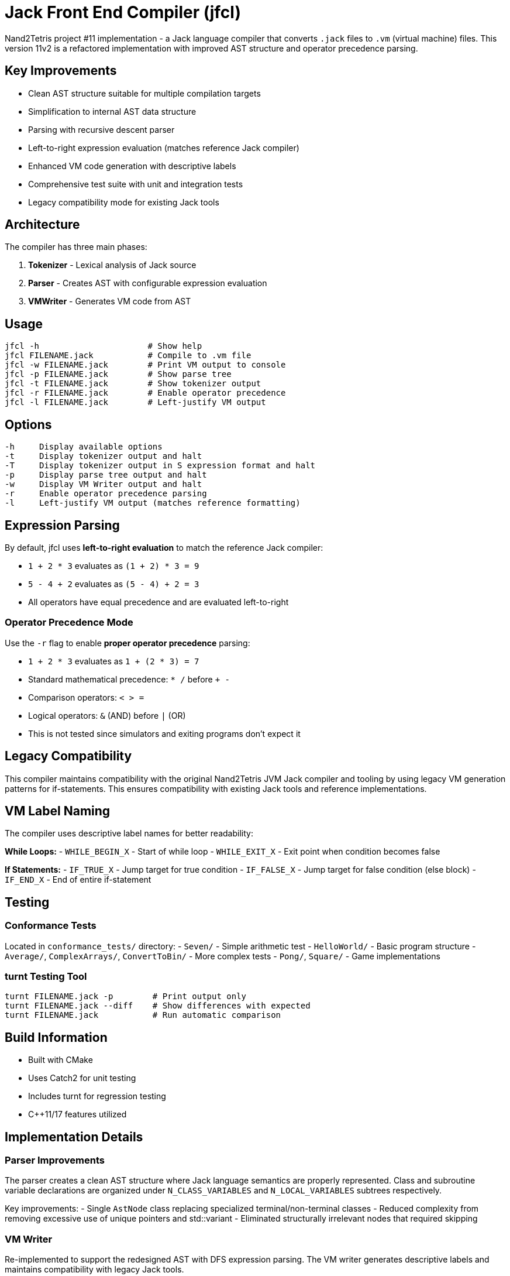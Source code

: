 = Jack Front End Compiler (jfcl)

Nand2Tetris project #11 implementation - a Jack language compiler that converts
`.jack` files to `.vm` (virtual machine) files.  This version 11v2 is a
refactored implementation with improved AST structure and operator precedence
parsing.

== Key Improvements

- Clean AST structure suitable for multiple compilation targets
- Simplification to internal AST data structure
- Parsing with recursive descent parser
- Left-to-right expression evaluation (matches reference Jack compiler)
- Enhanced VM code generation with descriptive labels
- Comprehensive test suite with unit and integration tests
- Legacy compatibility mode for existing Jack tools

== Architecture

The compiler has three main phases:

1. **Tokenizer** - Lexical analysis of Jack source
2. **Parser** - Creates AST with configurable expression evaluation
3. **VMWriter** - Generates VM code from AST

== Usage

    jfcl -h                      # Show help
    jfcl FILENAME.jack           # Compile to .vm file
    jfcl -w FILENAME.jack        # Print VM output to console
    jfcl -p FILENAME.jack        # Show parse tree
    jfcl -t FILENAME.jack        # Show tokenizer output
    jfcl -r FILENAME.jack        # Enable operator precedence
    jfcl -l FILENAME.jack        # Left-justify VM output

== Options

    -h     Display available options
    -t     Display tokenizer output and halt
    -T     Display tokenizer output in S expression format and halt
    -p     Display parse tree output and halt
    -w     Display VM Writer output and halt
    -r     Enable operator precedence parsing
    -l     Left-justify VM output (matches reference formatting)

== Expression Parsing

By default, jfcl uses **left-to-right evaluation** to match the reference Jack
compiler:

- `1 + 2 * 3` evaluates as `(1 + 2) * 3 = 9`
- `5 - 4 + 2` evaluates as `(5 - 4) + 2 = 3`
- All operators have equal precedence and are evaluated left-to-right

=== Operator Precedence Mode

Use the `-r` flag to enable **proper operator precedence** parsing:

- `1 + 2 * 3` evaluates as `1 + (2 * 3) = 7`
- Standard mathematical precedence: `* /` before `+ -`
- Comparison operators: `< > =`
- Logical operators: `&` (AND) before `|` (OR)
- This is not tested since simulators and exiting programs don't expect it

== Legacy Compatibility

This compiler maintains compatibility with the original Nand2Tetris JVM Jack
compiler and tooling by using legacy VM generation patterns for if-statements.
This ensures compatibility with existing Jack tools and reference
implementations.

== VM Label Naming

The compiler uses descriptive label names for better readability:

**While Loops:**
- `WHILE_BEGIN_X` - Start of while loop
- `WHILE_EXIT_X` - Exit point when condition becomes false

**If Statements:**
- `IF_TRUE_X` - Jump target for true condition
- `IF_FALSE_X` - Jump target for false condition (else block)
- `IF_END_X` - End of entire if-statement

== Testing

=== Conformance Tests
Located in `conformance_tests/` directory:
- `Seven/` - Simple arithmetic test
- `HelloWorld/` - Basic program structure
- `Average/`, `ComplexArrays/`, `ConvertToBin/` - More complex tests
- `Pong/`, `Square/` - Game implementations

=== turnt Testing Tool

    turnt FILENAME.jack -p        # Print output only
    turnt FILENAME.jack --diff    # Show differences with expected
    turnt FILENAME.jack           # Run automatic comparison

== Build Information

- Built with CMake
- Uses Catch2 for unit testing
- Includes turnt for regression testing
- C++11/17 features utilized

== Implementation Details

=== Parser Improvements

The parser creates a clean AST structure where Jack language semantics are
properly represented.  Class and subroutine variable declarations are organized
under `N_CLASS_VARIABLES` and `N_LOCAL_VARIABLES` subtrees respectively.

Key improvements:
- Single `AstNode` class replacing specialized terminal/non-terminal classes
- Reduced complexity from removing excessive use of unique pointers and std::variant
- Eliminated structurally irrelevant nodes that required skipping

=== VM Writer

Re-implemented to support the redesigned AST with DFS expression parsing.  The
VM writer generates descriptive labels and maintains compatibility with legacy
Jack tools.

=== Testing

Comprehensive testing with:
- Catch2 unit tests for all code except main.cpp
- Class-level VM Writer tests
- turnt integration tests for whole-program validation

== Example Usage

=== Basic Compilation

    # Compile a Jack file to VM
    jfcl HelloWorld.jack

    # View VM output without creating file
    jfcl -w HelloWorld.jack

    # Show parse tree structure
    jfcl -p HelloWorld.jack

=== Testing with turnt

    # Run test in test directory
    turnt Main.jack

    # View test output
    turnt Main.jack -p

    # Compare with expected output
    turnt Main.jack --diff

=== Expression Evaluation Examples

    # Default left-to-right: (1 + 2) * 3 = 9
    jfcl -w test.jack

    # Operator precedence: 1 + (2 * 3) = 7 
    jfcl -r -w test.jack
